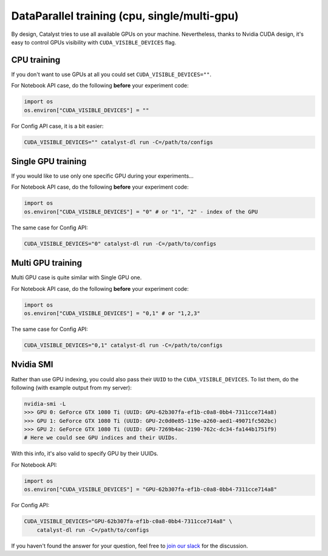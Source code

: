 DataParallel training (cpu, single/multi-gpu)
==============================================================================
By design, Catalyst tries to use all available GPUs on your machine.
Nevertheless, thanks to Nvidia CUDA design,
it's easy to control GPUs visibility with ``CUDA_VISIBLE_DEVICES`` flag.

CPU training
----------------------------------------------------
If you don't want to use GPUs at all you could set ``CUDA_VISIBLE_DEVICES=""``.

For Notebook API case, do the following **before** your experiment code:

.. code-block:: python

    import os
    os.environ["CUDA_VISIBLE_DEVICES"] = ""


For Config API case, it is a bit easier:

.. code-block:: bash

    CUDA_VISIBLE_DEVICES="" catalyst-dl run -C=/path/to/configs

Single GPU training
----------------------------------------------------
If you would like to use only one specific GPU during your experiments...

For Notebook API case, do the following **before** your experiment code:

.. code-block:: python

    import os
    os.environ["CUDA_VISIBLE_DEVICES"] = "0" # or "1", "2" - index of the GPU

The same case for Config API:

.. code-block:: bash

    CUDA_VISIBLE_DEVICES="0" catalyst-dl run -C=/path/to/configs

Multi GPU training
----------------------------------------------------
Multi GPU case is quite similar with Single GPU one.

For Notebook API case, do the following **before** your experiment code:

.. code-block:: python

    import os
    os.environ["CUDA_VISIBLE_DEVICES"] = "0,1" # or "1,2,3"

The same case for Config API:

.. code-block:: bash

    CUDA_VISIBLE_DEVICES="0,1" catalyst-dl run -C=/path/to/configs

Nvidia SMI
----------------------------------------------------
Rather than use GPU indexing, you could also pass their ``UUID`` to the ``CUDA_VISIBLE_DEVICES``.
To list them, do the following (with example output from my server):

.. code-block:: bash

    nvidia-smi -L
    >>> GPU 0: GeForce GTX 1080 Ti (UUID: GPU-62b307fa-ef1b-c0a8-0bb4-7311cce714a8)
    >>> GPU 1: GeForce GTX 1080 Ti (UUID: GPU-2c0d0e85-119e-a260-aed1-49071fc502bc)
    >>> GPU 2: GeForce GTX 1080 Ti (UUID: GPU-7269b4ac-2190-762c-dc34-fa144b1751f9)
    # Here we could see GPU indices and their UUIDs.

With this info, it's also valid to specify GPU by their UUIDs.

For Notebook API:

.. code-block:: python

    import os
    os.environ["CUDA_VISIBLE_DEVICES"] = "GPU-62b307fa-ef1b-c0a8-0bb4-7311cce714a8"

For Config API:

.. code-block:: bash

    CUDA_VISIBLE_DEVICES="GPU-62b307fa-ef1b-c0a8-0bb4-7311cce714a8" \
        catalyst-dl run -C=/path/to/configs

If you haven't found the answer for your question, feel free to `join our slack`_ for the discussion.

.. _`join our slack`: https://join.slack.com/t/catalyst-team-core/shared_invite/zt-d9miirnn-z86oKDzFMKlMG4fgFdZafw
